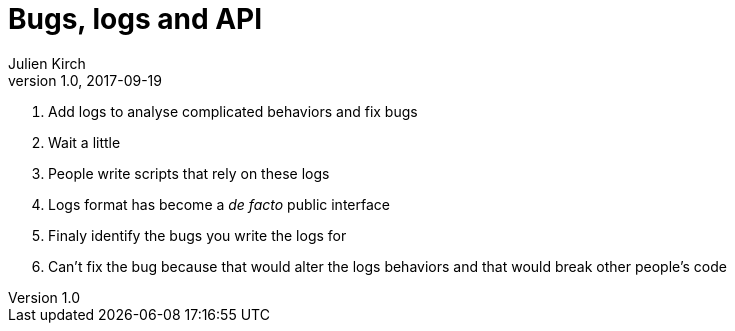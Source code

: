= Bugs, logs and API
Julien Kirch
v1.0, 2017-09-19
:article_description: Hell is other people_'s code_

. Add logs to analyse complicated behaviors and fix bugs
. Wait a little
. People write scripts that rely on these logs
. Logs format has become a _de facto_ public interface
. Finaly identify the bugs you write the logs for
. Can't fix the bug because that would alter the logs behaviors and that would break other people's code